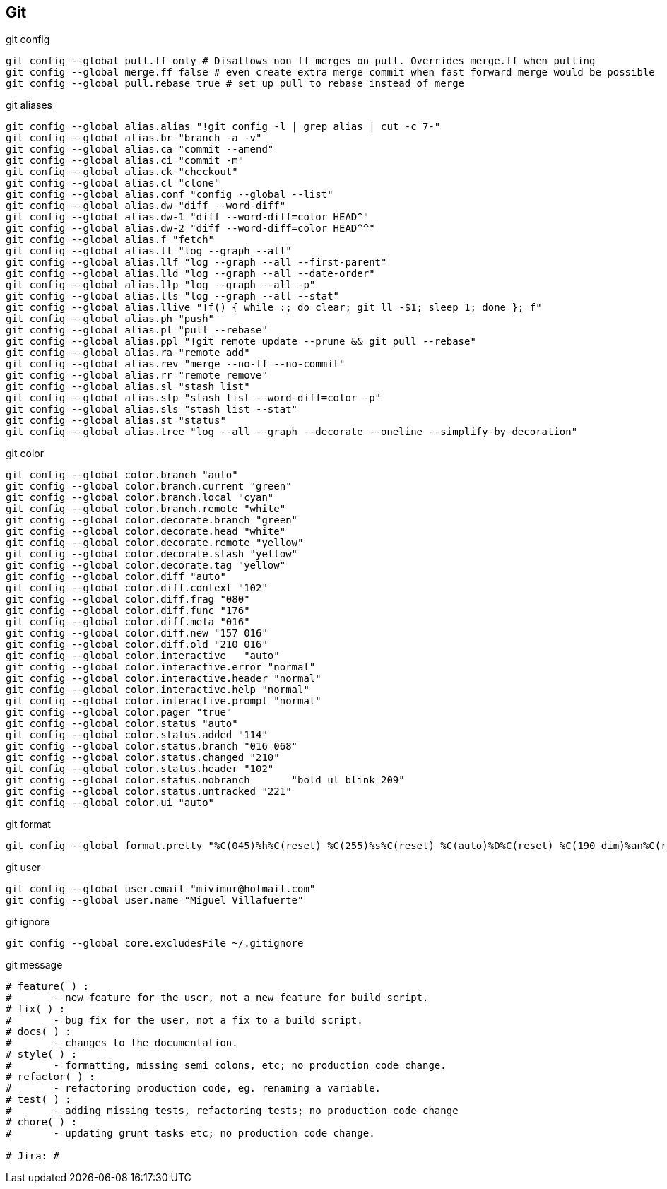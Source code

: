 == Git

[source, bash, numbered]
.git config
----

git config --global pull.ff only # Disallows non ff merges on pull. Overrides merge.ff when pulling
git config --global merge.ff false # even create extra merge commit when fast forward merge would be possible
git config --global pull.rebase true # set up pull to rebase instead of merge

----


[source, bash, numbered]
.git aliases
----

git config --global alias.alias "!git config -l | grep alias | cut -c 7-"
git config --global alias.br "branch -a -v"
git config --global alias.ca "commit --amend"
git config --global alias.ci "commit -m"
git config --global alias.ck "checkout"
git config --global alias.cl "clone"
git config --global alias.conf "config --global --list"
git config --global alias.dw "diff --word-diff"
git config --global alias.dw-1 "diff --word-diff=color HEAD^"
git config --global alias.dw-2 "diff --word-diff=color HEAD^^"
git config --global alias.f "fetch"
git config --global alias.ll "log --graph --all"
git config --global alias.llf "log --graph --all --first-parent"
git config --global alias.lld "log --graph --all --date-order"
git config --global alias.llp "log --graph --all -p"
git config --global alias.lls "log --graph --all --stat"
git config --global alias.llive "!f() { while :; do clear; git ll -$1; sleep 1; done }; f"
git config --global alias.ph "push"
git config --global alias.pl "pull --rebase"
git config --global alias.ppl "!git remote update --prune && git pull --rebase"
git config --global alias.ra "remote add"
git config --global alias.rev "merge --no-ff --no-commit"
git config --global alias.rr "remote remove"
git config --global alias.sl "stash list"
git config --global alias.slp "stash list --word-diff=color -p"
git config --global alias.sls "stash list --stat"
git config --global alias.st "status"
git config --global alias.tree "log --all --graph --decorate --oneline --simplify-by-decoration"

----


[source, bash, numbered]
.git color
----

git config --global color.branch "auto"
git config --global color.branch.current "green"
git config --global color.branch.local "cyan"
git config --global color.branch.remote "white"
git config --global color.decorate.branch "green"
git config --global color.decorate.head "white"
git config --global color.decorate.remote "yellow"
git config --global color.decorate.stash "yellow"
git config --global color.decorate.tag "yellow"
git config --global color.diff "auto"
git config --global color.diff.context "102"
git config --global color.diff.frag "080"
git config --global color.diff.func "176"
git config --global color.diff.meta "016"
git config --global color.diff.new "157 016"
git config --global color.diff.old "210 016"
git config --global color.interactive	"auto"
git config --global color.interactive.error "normal"
git config --global color.interactive.header "normal"
git config --global color.interactive.help "normal"
git config --global color.interactive.prompt "normal"
git config --global color.pager "true"
git config --global color.status "auto"
git config --global color.status.added "114"
git config --global color.status.branch "016 068"
git config --global color.status.changed "210"
git config --global color.status.header "102"
git config --global color.status.nobranch	"bold ul blink 209"
git config --global color.status.untracked "221"
git config --global color.ui "auto"

----


[source, bash, numbered]
.git format
----

git config --global format.pretty "%C(045)%h%C(reset) %C(255)%s%C(reset) %C(auto)%D%C(reset) %C(190 dim)%an%C(reset) %C(046 dim)%ar%C(reset) %+b"

----


[source, bash, numbered]
.git user
----

git config --global user.email "mivimur@hotmail.com"
git config --global user.name "Miguel Villafuerte"

----


[source, bash, numbered]
.git ignore
----

git config --global core.excludesFile ~/.gitignore

----


[source, bash, numbered]
.git message
----

# feature( ) :
#       - new feature for the user, not a new feature for build script.
# fix( ) :
#       - bug fix for the user, not a fix to a build script.
# docs( ) :
#       - changes to the documentation.
# style( ) :
#       - formatting, missing semi colons, etc; no production code change.
# refactor( ) :
#       - refactoring production code, eg. renaming a variable.
# test( ) :
#       - adding missing tests, refactoring tests; no production code change
# chore( ) :
#       - updating grunt tasks etc; no production code change.

# Jira: #

----
